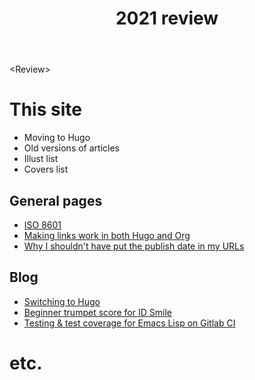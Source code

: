 #+title: 2021 review
#+created: 2021-12-31
#+draft: true

<Review>

* This site

- Moving to Hugo
- Old versions of articles
- Illust list
- Covers list

** General pages

- [[file:iso8601.org][ISO 8601]]
- [[file:links-in-both-hugo-and-org.org][Making links work in both Hugo and Org]]
- [[file:why-not-date-in-url.org][Why I shouldn't have put the publish date in my URLs]]

** Blog

- [[file:blog/2020-03-20-hugo.org][Switching to Hugo]]
- [[file:blog/2021-05-01-idsmile-trumpet-sheet.org][Beginner trumpet score for ID Smile]]
- [[file:blog/2021-02-14-test-emacs-lisp-gitlab-ci.org][Testing & test coverage for Emacs Lisp on Gitlab CI]]

* etc.
